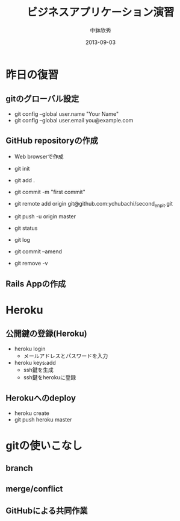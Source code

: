 #+TITLE: ビジネスアプリケーション演習
#+AUTHOR: 中鉢欣秀
#+DATE: 2013-09-03
#+OPTIONS: H:2
#+BEAMER_THEME: Madrid
#+COLUMNS: %45ITEM %10BEAMER_ENV(Env) %10BEAMER_ACT(Act) %4BEAMER_COL(Col) %8BEAMER_OPT(Opt)

* 昨日の復習
** gitのグローバル設定
- git config --global user.name "Your Name"
- git config --global user.email you@example.com

** GitHub repositoryの作成

- Web browserで作成

- git init
- git add .
- git commit -m "first commit"
- git remote add origin git@github.com:ychubachi/second_enpit.git
- git push -u origin master

- git status
- git log
- git commit --amend
- git remove -v

** Rails Appの作成
* Heroku
** 公開鍵の登録(Heroku)

- heroku login
  - メールアドレスとパスワードを入力
- heroku keys:add
  - ssh鍵を生成
  - ssh鍵をherokuに登録

** Herokuへのdeploy

- heroku create
- git push heroku master

* gitの使いこなし
** branch
** merge/conflict
** GitHubによる共同作業
